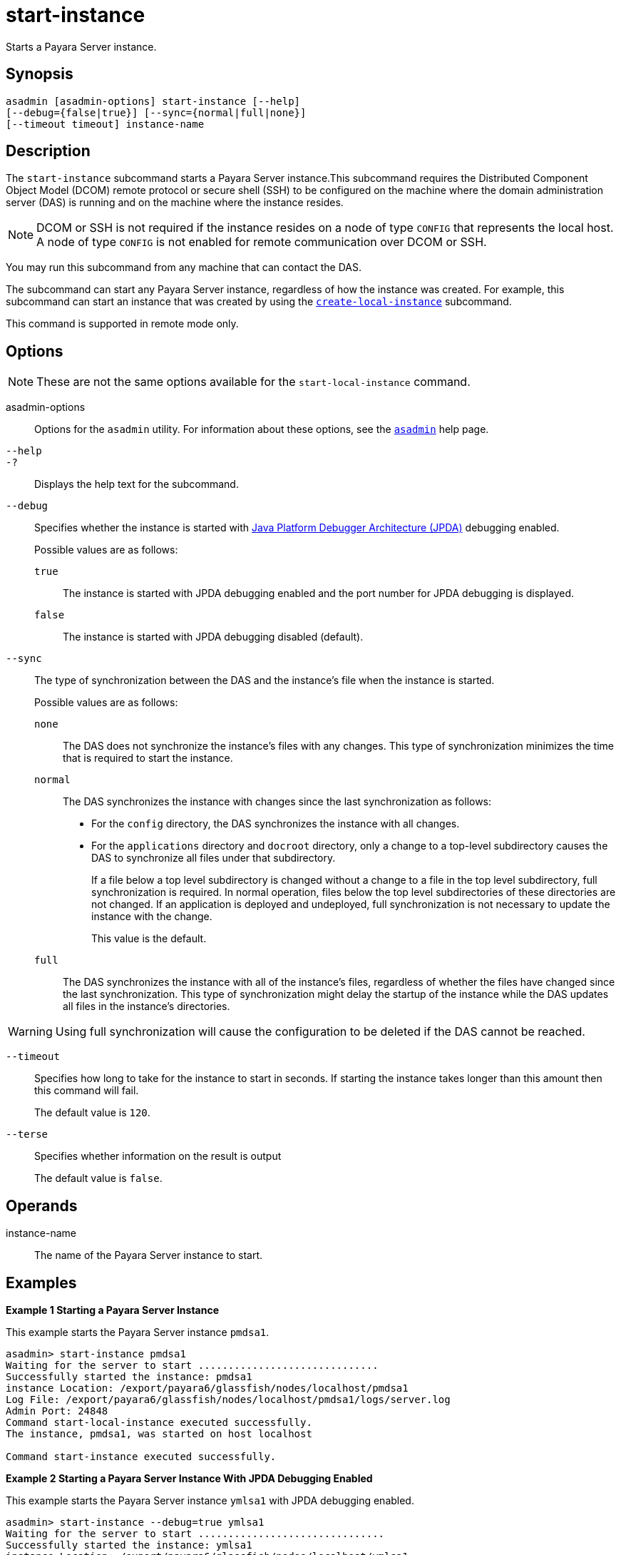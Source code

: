 [[start-instance]]
= start-instance

Starts a Payara Server instance.

[[synopsis]]
== Synopsis

[source,shell]
----
asadmin [asadmin-options] start-instance [--help] 
[--debug={false|true}] [--sync={normal|full|none}] 
[--timeout timeout] instance-name
----

[[description]]
== Description

The `start-instance` subcommand starts a Payara Server instance.This subcommand requires the Distributed Component Object Model (DCOM)
remote protocol or secure shell (SSH) to be configured on the machine where the domain administration server (DAS) is running and on the machine where the instance resides.

NOTE: DCOM or SSH is not required if the instance resides on a node of type `CONFIG` that represents the local host. A node of type `CONFIG` is not
enabled for remote communication over DCOM or SSH.

You may run this subcommand from any machine that can contact the DAS.

The subcommand can start any Payara Server instance, regardless of how the instance was created. For example, this subcommand can start an
instance that was created by using the xref:Technical Documentation/Payara Server Documentation/Command Reference/create-local-instance.adoc#create-local-instance[`create-local-instance`] subcommand.

This command is supported in remote mode only.

[[options]]
== Options

NOTE: These are not the same options available for the `start-local-instance` command.

asadmin-options::
  Options for the `asadmin` utility. For information about these options, see the xref:Technical Documentation/Payara Server Documentation/Command Reference/asadmin.adoc#asadmin-1m[`asadmin`] help page.

`--help`::
`-?`::
  Displays the help text for the subcommand.

`--debug`::
  Specifies whether the instance is started with http://www.oracle.com/technetwork/java/javase/tech/jpda-141715.html[Java
  Platform Debugger Architecture (JPDA)]
  debugging enabled.
+
Possible values are as follows:

  `true`;;
    The instance is started with JPDA debugging enabled and the port number for JPDA debugging is displayed.
  `false`;;
    The instance is started with JPDA debugging disabled (default).

`--sync`::
  The type of synchronization between the DAS and the instance's file when the instance is started.
+
Possible values are as follows:

  `none`;;
    The DAS does not synchronize the instance's files with any changes.
    This type of synchronization minimizes the time that is required to start the instance.
  `normal`;;
    The DAS synchronizes the instance with changes since the last synchronization as follows:
    * For the `config` directory, the DAS synchronizes the instance with all changes.
    * For the `applications` directory and `docroot` directory, only a change to a top-level subdirectory causes the DAS to synchronize all
    files under that subdirectory.
+
If a file below a top level subdirectory is changed without a change to a file in the top level subdirectory, full synchronization is
    required. In normal operation, files below the top level subdirectories of these directories are not changed. If an
    application is deployed and undeployed, full synchronization is not necessary to update the instance with the change.
+
This value is the default.

  `full`;;
    The DAS synchronizes the instance with all of the instance's files, regardless of whether the files have changed since the last
    synchronization. This type of synchronization might delay the startup of the instance while the DAS updates all files in the instance's directories.

WARNING: Using full synchronization will cause the configuration to be deleted if the DAS cannot be reached.

`--timeout`::
Specifies how long to take for the instance to start in seconds. If starting the instance takes longer than this amount then this command will fail.
+
The default value is `120`.

`--terse`::
Specifies whether information on the result is output
+
The default value is `false`.

[[operands]]
== Operands

instance-name::
  The name of the Payara Server instance to start.

[[examples]]
== Examples

*Example 1 Starting a Payara Server Instance*

This example starts the Payara Server instance `pmdsa1`.

[source,shell]
----
asadmin> start-instance pmdsa1
Waiting for the server to start ..............................
Successfully started the instance: pmdsa1
instance Location: /export/payara6/glassfish/nodes/localhost/pmdsa1
Log File: /export/payara6/glassfish/nodes/localhost/pmdsa1/logs/server.log
Admin Port: 24848
Command start-local-instance executed successfully.
The instance, pmdsa1, was started on host localhost

Command start-instance executed successfully.
----

*Example 2 Starting a Payara Server Instance With JPDA Debugging Enabled*

This example starts the Payara Server instance `ymlsa1` with JPDA debugging enabled.

[source,shell]
----
asadmin> start-instance --debug=true ymlsa1
Waiting for the server to start ...............................
Successfully started the instance: ymlsa1
instance Location: /export/payara6/glassfish/nodes/localhost/ymlsa1
Log File: /export/payara6/glassfish/nodes/localhost/ymlsa1/logs/server.log
Admin Port: 24849
Debugging is enabled. The debugging port is: 29010
Command start-local-instance executed successfully.
The instance, ymlsa1, was started on host localhost

Command start-instance executed successfully.
----

[[exit-status]]
== Exit Status

0::
  command executed successfully
1::
  error in executing the command

*See Also*

* xref:Technical Documentation/Payara Server Documentation/Command Reference/asadmin.adoc#asadmin-1m[`asadmin`],
* xref:Technical Documentation/Payara Server Documentation/Command Reference/create-instance.adoc#create-instance[`create-instance`],
* xref:Technical Documentation/Payara Server Documentation/Command Reference/create-local-instance.adoc#create-local-instance[`create-local-instance`],
* xref:Technical Documentation/Payara Server Documentation/Command Reference/delete-instance.adoc#delete-instance[`delete-instance`],
* xref:Technical Documentation/Payara Server Documentation/Command Reference/delete-local-instance.adoc#delete-local-instance[`delete-local-instance`],
* xref:Technical Documentation/Payara Server Documentation/Command Reference/setup-ssh.adoc#setup-ssh[`setup-ssh`],
* xref:Technical Documentation/Payara Server Documentation/Command Reference/start-domain.adoc#start-domain[`start-domain`],
* xref:Technical Documentation/Payara Server Documentation/Command Reference/start-local-instance.adoc#start-local-instance[`start-local-instance`],
* xref:Technical Documentation/Payara Server Documentation/Command Reference/stop-domain.adoc#stop-domain[`stop-domain`],
* xref:Technical Documentation/Payara Server Documentation/Command Reference/stop-instance.adoc#stop-instance[`stop-instance`],
* xref:Technical Documentation/Payara Server Documentation/Command Reference/stop-local-instance.adoc#stop-local-instance[`stop-local-instance`],
* xref:Technical Documentation/Payara Server Documentation/Command Reference/validate-dcom.adoc#validate-dcom[`validate-dcom`],
* http://www.oracle.com/technetwork/java/javase/tech/jpda-141715.html [Java Platform Debugger Architecture (JPDA)]

